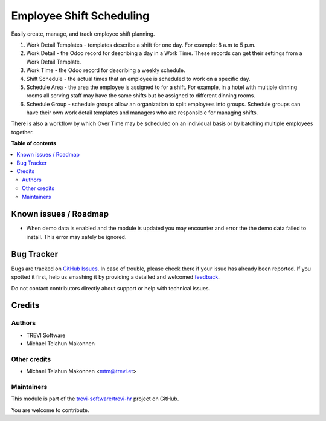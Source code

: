 =========================
Employee Shift Scheduling
=========================

.. !!!!!!!!!!!!!!!!!!!!!!!!!!!!!!!!!!!!!!!!!!!!!!!!!!!!
   !! This file is generated by oca-gen-addon-readme !!
   !! changes will be overwritten.                   !!
   !!!!!!!!!!!!!!!!!!!!!!!!!!!!!!!!!!!!!!!!!!!!!!!!!!!!

.. |badge1| image:: https://img.shields.io/badge/maturity-Beta-yellow.png
    :target: https://odoo-community.org/page/development-status
    :alt: Beta
.. |badge2| image:: https://img.shields.io/badge/licence-AGPL--3-blue.png
    :target: http://www.gnu.org/licenses/agpl-3.0-standalone.html
    :alt: License: AGPL-3
.. |badge3| image:: https://img.shields.io/badge/github-trevi-software%2Ftrevi--hr-lightgray.png?logo=github
    :target: https://github.com/trevi-software/trevi-hr/tree/14.0/resource_schedule
    :alt: trevi-software/trevi-hr

|badge1| |badge2| |badge3| 

Easily create, manage, and track employee shift planning.

#. Work Detail Templates - templates describe a shift for one day. For example: 8 a.m to 5 p.m.
#. Work Detail - the Odoo record for describing a day in a Work Time. These records can get their settings from a Work Detail Template.
#. Work Time - the Odoo record for describing a weekly schedule.
#. Shift Schedule - the actual times that an employee is scheduled to work on a specific day.
#. Schedule Area - the area the employee is assigned to for a shift. For example, in a hotel with multiple dinning rooms all serving staff may have the same shifts but be assigned to different dinning rooms.
#. Schedule Group - schedule groups allow an organization to split employees into groups. Schedule groups can have their own work detail templates and managers who are responsible for managing shifts.

There is also a workflow by which Over Time may be scheduled on an individual basis or by
batching multiple employees together.

**Table of contents**

.. contents::
   :local:

Known issues / Roadmap
======================

* When demo data is enabled and the module is updated you may encounter and error the the demo data failed to install. This error may safely be ignored.

Bug Tracker
===========

Bugs are tracked on `GitHub Issues <https://github.com/trevi-software/trevi-hr/issues>`_.
In case of trouble, please check there if your issue has already been reported.
If you spotted it first, help us smashing it by providing a detailed and welcomed
`feedback <https://github.com/trevi-software/trevi-hr/issues/new?body=module:%20resource_schedule%0Aversion:%2014.0%0A%0A**Steps%20to%20reproduce**%0A-%20...%0A%0A**Current%20behavior**%0A%0A**Expected%20behavior**>`_.

Do not contact contributors directly about support or help with technical issues.

Credits
=======

Authors
~~~~~~~

* TREVI Software
* Michael Telahun Makonnen

Other credits
~~~~~~~~~~~~~

* Michael Telahun Makonnen <mtm@trevi.et>

Maintainers
~~~~~~~~~~~

This module is part of the `trevi-software/trevi-hr <https://github.com/trevi-software/trevi-hr/tree/14.0/resource_schedule>`_ project on GitHub.

You are welcome to contribute.
